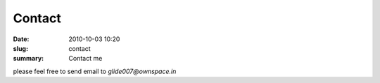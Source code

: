 Contact
##############

:date: 2010-10-03 10:20
:slug: contact
:summary: Contact me

please feel free to send email to `glide007@ownspace.in`
